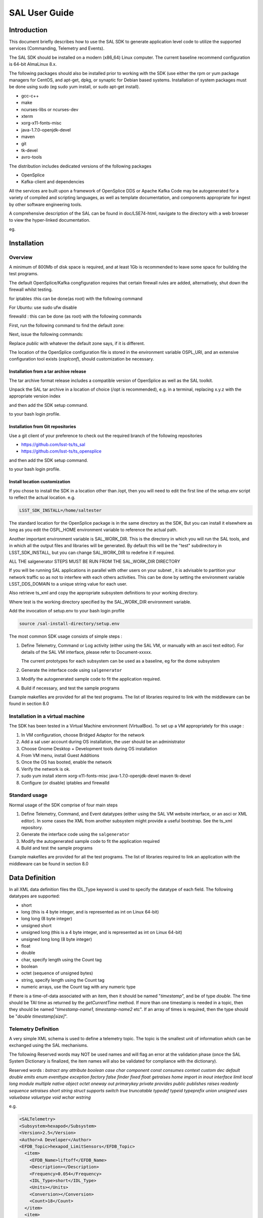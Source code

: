 ##############
SAL User Guide
##############

Introduction
============

This document briefly describes how to use the SAL SDK to generate application level code to utilize the supported services (Commanding, Telemetry and Events).

The SAL SDK should be installed on a modern (x86_64) Linux computer.
The current baseline recommend configuration is 64-bit AlmaLinux 8.x.

The following packages should also be installed prior to working with the SDK (use either the rpm or yum package managers for CentOS, and apt-get, dpkg, or synaptic for Debian based systems.
Installation of system packages must be done using sudo (eg sudo yum install, or sudo apt-get install).

- gcc-c++
- make
- ncurses-libs or ncurses-dev
- xterm
- xorg-x11-fonts-misc
- java-1.7.0-openjdk-devel
- maven
- git
- tk-devel
- avro-tools

The distribution includes dedicated versions of the following packages

- OpenSplice
- Kafka-client and dependencies

All the services are built upon a framework of OpenSplice DDS or Apache Kafka
Code may be autogenerated for a variety of compiled and scripting languages, as well as template documentation, and components appropriate for ingest by other software engineering tools.

A comprehensive description of the SAL can be found in doc/LSE74-html, navigate to the directory with a web browser to view the hyper-linked documentation.

eg.

.. prompt:: bash

    firefox file:///**path-to-installation**/doc/LSE74-html/index.html


Installation
============
Overview
--------

A minimum of 800Mb of disk space is required, and at least 1Gb is recommended to leave some space for building the test programs.

The default OpenSplice/Kafka congfiguration requires that certain firewall rules are added, alternatively, shut down the firewall whilst testing.

for iptables :this can be done(as root) with the following command

.. prompt:: bash

    sudo /etc/init.d/iptables stop


For Ubuntu: use sudo ufw disable

firewalld : this can be done (as root) with the following commands

First, run the following command to find the default zone:

.. prompt:: bash

    firewall-cmd --get-default-zone


Next, issue the following commands:

.. prompt:: bash

    firewall-cmd  --zone=public --add-port=250-251/udp --permanent
    firewall-cmd --zone=public --add-port==7400-7413/udp --permanent
    firewall-cmd --reload


Replace *public* with whatever the default zone says, if it is different.

The location of the OpenSplice configuration file is stored in the environment variable OSPL_URI, and an extensive configuration tool exists (*osplconf*), should customization be necessary.

Installation from a tar archive release
^^^^^^^^^^^^^^^^^^^^^^^^^^^^^^^^^^^^^^^
The tar archive format release includes a compatible version of OpenSplice as well as the SAL toolkit.

Unpack the SAL tar archive in a location of choice (/opt is recommended), e.g. in a terminal, replacing x.y.z with the appropriate version index

.. prompt:: bash

    cd /opt
    tar xzf [location-of-sdk-archive]/salSDK-x.y.z_x86_64.tgz


and then add the SDK setup command.

.. prompt:: bash

    source /opt/setup.env


to your bash login profile.

Installation from Git repositories
^^^^^^^^^^^^^^^^^^^^^^^^^^^^^^^^^^
Use a git client of your preference to check out the required branch of the following repositories

* https://github.com/lsst-ts/ts_sal
* https://github.com/lsst-ts/ts_opensplice


and then add the SDK setup command.

.. prompt:: bash

    source  /opt/setup.env


to your bash login profile.

Install location customization
^^^^^^^^^^^^^^^^^^^^^^^^^^^^^^
If you chose to install the SDK in a location other than /opt, then you will need to edit the first line of the setup.env script to reflect the actual location. e.g.

.. code::

    LSST_SDK_INSTALL=/home/saltester


The standard location for the OpenSplice package is in the same directory as the SDK, But you can install it elsewhere as long as you edit the OSPL_HOME environment variable to reference the actual path.

Another important environment variable is SAL_WORK_DIR.
This is the directory in which you will run the SAL tools, and in which all the output files and libraries will be generated.
By default this will be the "test" subdirectory in LSST_SDK_INSTALL, but you can change SAL_WORK_DIR to redefine it if required.

ALL THE salgenerator STEPS MUST BE RUN FROM THE SAL_WORK_DIR DIRECTORY

If you will be running SAL applications in parallel with other users on your subnet , it is advisable to partition your network traffic so as not to interfere with each others activities.
This can be done by setting the environment variable LSST_DDS_DOMAIN to a unique string value for each user.

Also retrieve ts_xml and copy the appropriate subsystem definitions to your working directory.

.. prompt:: bash

    cp ts_xml-master/python/lsst/ts/xml/data/sal_interfaces/mysubsystem/*.xml test/.

Where test is the working directory specified by the SAL_WORK_DIR environment variable.

Add the invocation of setup.env to your bash login profile

.. code::

    source /sal-install-directory/setup.env


The most common SDK usage consists of simple steps :

1. Define Telemetry, Command or Log activity (either using the SAL VM, or manually with an ascii text editor).
   For details of the SAL VM interface, please refer to Document-xxxxx.

   The current prototypes for each subsystem can be used as a baseline, eg for the dome subsystem

   .. prompt:: bash

        cd $SAL_WORK_DIR
        cp $SAL_HOME/scripts/xml-templates/dome/*.xml

2. Generate the interface code using ``salgenerator``
3. Modify the autogenerated sample code to fit the application required.
4. Build if necessary, and test the sample programs

Example makefiles are provided for all the test programs.
The list of libraries required to link with the middleware can be found in section 8.0

Installation in a virtual machine
---------------------------------
The SDK has been tested in a Virtual Machine environment (VirtualBox).
To set up a VM appropriately for this usage :

1. In VM configuration, choose Bridged Adaptor for the network
2. Add a sal user account during OS installation, the user should be an administrator
3. Choose Gnome Desktop + Development tools during OS installation
4. From VM menu, install Guest Additions
5. Once the OS has booted, enable the network
6. Verify the network is ok.
7. sudo yum install xterm xorg-x11-fonts-misc java-1.7.0-openjdk-devel maven tk-devel
8. Configure (or disable) iptables and firewalld

   .. prompt:: bash

        systemctl disable iptables
        systemctl disable firewalld
        system stop iptables
        system stop firewalld



Standard usage
--------------
Normal usage of the SDK comprise of four main steps

1. Define Telemetry, Command, and Event datatypes (either using the SAL VM website interface, or an asci or XML editor).
   In some cases the XML from another subsystem might provide a useful bootstrap.
   See the ts_xml repository.
2. Generate the interface code using the ``salgenerator``
3. Modify the autogenerated sample code to fit the application required
4. Build and test the sample programs

Example makefiles are provided for all the test programs.
The list of libraries required to link an application with the middleware can be found in section 8.0

Data Definition
===============
In all XML data definition files the IDL_Type keyword is used to specify the datatype of each field.
The following datatypes are supported:

* short
* long (this is 4 byte integer, and is represented as int on Linux 64-bit)
* long long (8 byte integer)
* unsigned short
* unsigned long (this is a 4 byte integer, and is represented as int on Linux 64-bit)
* unsigned long long (8 byte integer)
* float
* double
* char, specify length using the Count tag
* boolean
* octet (sequence of unsigned bytes)
* string, specify length using the Count tag
* numeric arrays, use the Count tag with any numeric type

If there is a time-of-data associated with an item, then it should be named "*timestamp*", and be of type *double*.
The time should be TAI time as returned by the *getCurrentTime* method.
If more than one timestamp is needed in a topic, then they should be named "*timestamp-name1, timestamp-name2* etc".
If an array of times is required, then the type should be "*double timestamp[size]*".

Telemetry Definition
--------------------
A very simple XML schema is used to define a telemetry topic.
The topic is the smallest unit of information which can be exchanged using the SAL mechanisms.

The following Reserved words may NOT be used names and will flag an error at the validation phase (once the SAL System Dictionary is finalized, the item names will also be validated for compliance with the dictionary).

Reserved words : *bstract any attribute boolean case char component const consumes context custom dec default double emits enum eventtype exception factory false finder fixed float getraises home import in inout interface limit local long module multiple native object octet oneway out primarykey private provides public publishes raises readonly sequence setraises short string struct supports switch true truncatable typedef typeid typeprefix union unsigned uses valuebase valuetype void wchar wstring*

e.g.

.. code:: xml

    <SALTelemetry>
    <Subsystem>hexapod</Subsystem>
    <Version>2.5</Version>
    <Author>A Developer</Author>
    <EFDB_Topic>hexapod_LimitSensors</EFDB_Topic>
      <item>
        <EFDB_Name>liftoff</EFDB_Name>
        <Description></Description>
        <Frequency>0.054</Frequency>
        <IDL_Type>short</IDL_Type>
        <Units></Units>
        <Conversion></Conversion>
        <Count>18</Count>
      </item>
      <item>
        <EFDB_Name>limit</EFDB_Name>
        <Description></Description>
        <Frequency>0.054</Frequency>
        <IDL_Type>short</IDL_Type>
        <Units></Units>
        <Count>18</Count>
      </item>
    </SALTelemetry>


Command Definition
------------------
The process of defining supported commands is similar to Telemetry using XML.
The command aliases correspond to the ones listed in the relevant subsystem ICD.
e.g.

.. code:: xml

    <SALCommand>
    <Subsystem>hexapod</Subsystem>
    <Version>2.5</Version>
    <Author>salgenerator</Author>
    <EFDB_Topic>hexapod_command_configureAcceleration</EFDB_Topic>
    <Alias>configureAcceleration</Alias>
    <Device>drive</Device>
    <Property>Acceleration</Property>
    <Action></Action>
    <Value></Value>
    <Explanation>http://sal.lsst.org/SAL/Commands/hexapod_command_configureAcceleration.html</Explanation>
      <item>
        <EFDB_Name>xmin<EFDB_Name>
        <Description> </Description>
        <IDL_Type>double</IDL_Type>
        <Units> </Units>
        <Count>1</Count>
      </item>
      <item>
        <EFDB_Name>xmax</EFDB_Name>
        <Description> </Description>
        <IDL_Type>double</IDL_Type>
        <Units> <Units>
        <Count>1<Count>
      </item>
    </SALCommand>


.. note::
    The generic lifecycle commands should NOT be included, they are automatically generated during the salgenerator validation and/or UML to XML processing.
    The current generic command set is {**start, stop, enable,disable,abort,enterControl,exitControl,standby,SetValue**}

Log Event Definition
--------------------
Events are defined in a similar fashion to commands.
e.g.
The Log Event aliases are as defined in the relevant ICD.
e.g.

.. code:: xml

    <SALEvent>
      <Subsystem>hexapod</Subsystem>
      <Version>2.4</Version>
      <Author>salgenerator</Author>
      <EFDB_Topic>hexapod_logevent_limit</EFDB_Topic>
      <Alias>limit<Alias>
      <Explanation>http://sal.lsst.org/SAL/Events/hexapod_logevent_limit.html</Explanation>
        <item>
          <EFDB_Name>priority</EFDB_Name>
          <Description>Severity of the event</Description>
          <IDL_Type>long</IDL_Type>
          <Units>NA</Units>
          <Count>1</Count>
        </item>
        <item>
          <EFDB_Name>axis</EFDB_Name>
          <Description> </Description>
          <IDL_Type>string</IDL_Type>
          <Units> </Units>
          <Count>1</Count>
        </item>
        <item>
          <EFDB_Name>limit</EFDB_Name>
          <Description> </Description>
          <IDL_Type>string</IDL_Type>
          <Units> </Units>
          <Count>1</Count>
        </item>
        <item>
          <EFDB_Name>type</EFDB_Name>
          <Description> </Description>
          <IDL_Type>string</IDL_Type>
          <Units></Units>
          <Count>1</Count>
        </item>
    </SALEvent>


.. note::
    The generic lifecycle events should NOT be included, they are automatically generated during the salgenerator validation and/or UML to XML processing.
    The current generic event set is *SettingVersions, SummaryState, DetailedState, ErrorCode, AppliedSettingsMatchStart*.

Updating the XML definitions
----------------------------
The XML definitions of the SAL objects for each subsystem are maintained in a github repository (https://github.com/lsst-ts/ts_xml).
When subsystem developers update the XML definitions for their interfaces, they should create a new feature branch in the github repository and put the modified version into it.
Once the feature(s) have been fully tested, the corresponding changes are made made to the appropriate ICD. Once the ICD has been approved by the Change Control Board, the modified XML will merged into the master branch and assigned an official release number.
The master (release) branch is used to generate the SAL runtime libraries which can be used by other subsystems for integration testing.
The master branch is also used by the Continuous Integration Unit Testing framework.

The XML definition files for the subsystem you are developing should be checked out of the github repository to ensure you are working with the latest version.

For convenience the full set of current definition files in also included in each SAL SDK Release (in lsstsal/scripts/xml-templates).

The XML definition files should be copied to the SAL_WORK_DIR directory before using the SAL tools.

The SAL tools must be run from the SAL_WORK_DIR directory.

Using the SDK
=============
Before using the SDK, make sure that all the directories in the SAL_WORK_DIR and The SAL installation directory are owned by you
e.g.
.. prompt:: bash

    cd $SAL_WORK_DIR
    chown -R <username>:<username> *


Once Telemetry/Command/Events have been defined, either using the SAL VM or hand edited,

e.g. for **skycam**, interface code and usage samples can be generated using the **salgenerator** tool.
e.g.

.. prompt:: bash

    **salgenerator skycam validate**
    **salgenerator skycam sal cpp**


would generate the c++ communications libraries to be linked with any user code which needs to interface with the **skycam** subsystem.

The "sal" keyword indicates SAL code generation is the required operation, the selected wrapper is cpp (GNU G++ compatible code is generated, other options are java, cpp).

C++ code generation produces a shared library for type support and another for the SAL API.
It also produces test executables to publish and subscribe to all defined Telemetry streams, and to send all defined Commands and log Events.

Java code generation produces a .jar class library for type support and another for the SAL API.
It also produces .jar libraries to test publishing and subscribing to all defined Telemetry streams, and to send all defined Commands and log Events.

Simple example scripts to perform the major functions can be found later in this document.

The "labview" keyword indicates that a LabVIEW compatible shared library and Monitor task should be built (the "sal cpp" step must previously have been run).

The "maven" keyword indicates that a Maven project should be built for the subsystem.
This will be placed in $SAL_WORK_DIR/maven/[subsystem]_[version], The "sal java" step must previously have been run).

Recommend sequence of operations
--------------------------------

1. Create the XML Telemetry, Command, and Event definitions
2. Use the salgenerator validate operation
3. Use the salgenerator html operation
4. Use the salgenerator sal operation
5. Verify test programs run correctly
6. Build the SAL shared library / JAR for the subsystem
7. Begin simulation/implementation and testing

Step 1 - Definition
^^^^^^^^^^^^^^^^^^^
Use an XML editor to create/modify  the set of subsystem xml files.
Each file should be appropriately named and consists of a either Telemetry, Command, or Event definitions.
The current prototypes for each subsystem can be found at https://github.com/lsst-ts/ts_xml.

Step 2 - Validation
^^^^^^^^^^^^^^^^^^^
Run the salgenerator tool validate option for the appropriate subsystem.

.. prompt:: bash

    salgenerator mount validate


The successful completion of the validation phase results in the creation of the following files and directories

idl-templates--Corresponding IDL DDS Topic definitions
idl-templates/validated--validated and standardized idl
idl-templates/validated/sal--idl modules for use with OpenSplice
sql--database table definitions for telemetry
xml--XML versions of the all telemetry definitions

Step 3 - Update Structure and documentation
^^^^^^^^^^^^^^^^^^^^^^^^^^^^^^^^^^^^^^^^^^^
Run the salgenerator html option for the appropriate subsystem.

.. prompt:: bash

    salgenerator mount html


The successful completion of the html phase results in the creation of the following files and directories which may be used to update the SAL online configuration website.
(See SAL VM documentation for upload details).

.. code::

    html -- a set of directories, one per .idl file, with web forms for editing online
            a set of index-dbsimulate web page forms
            a set of index-simulate web page forms
            a set of sal-generator web page forms


Step 4-Code Generation
^^^^^^^^^^^^^^^^^^^^^^
Run the salgenerator tool using the sal option for the appropriate subsystem.
The sal option requires at least one target language to also be specified.
The current target language are cpp, java.

Depending upon the target language, successful completion of the code generation results in the following output directories (e.g. for mount)
.. code::

    e.g. salgenerator mount sal cpp

    c++ -
        mount: - *common mount support files*

            cpp
            isocpp
            java

        mount/cpp:
            ccpp_sal_mount.h -main include file
            libsacpp_mount_types.so - dds type support library
            Makefile.sacpp_mount_types - type support makefile
            sal_mount.cpp - item access support
            sal_mountDcps_impl.cpp - type class implementation
            sal_mount.idl - type definition idl
            sal_mountDcps.cpp - type support interface
            sal_mountSplDcps.cpp - type support I/O
            sal_mountDcps.h - type interface headers
            sal_mount.h - type support class
            sal_mountSplDcps.h - type I/O headers
            sal_mountSplDcps.h - type I/O headers
            src

        mount/cpp/src:
            CheckStatus.cpp - test dds status returns
            CheckStatus.h - test dds status headers
            mountCommander.cpp - command generator
            mountController.cpp - command processor
            mountEvent.cpp - event generator
            mountEventLogger.cpp - event logger
            Makefile.sacpp_mount_cmd - command support makefile
            Makefile.sacpp_mount_event - event support makefile
            sacpp_mount_cmd - *test program*
            sacpp_mount_ctl - *test program*
            sacpp_mount_event - *test program*
            sacpp_mount_eventlog - *test program*
            sal_mount.h - SAL class headers
            sal_mountC.h - SAL C support
            sal_mount.cpp - SAL class

        mount_TC: - specific to particular telemetry stream

            cpp
            isocpp
            java

        mount_TC/cpp:

            src
            standalone

        mount_TC/cpp/src:
            CheckStatus.cpp - check dds status class
            CheckState.h - check dds status header
            mount_TCDataPublisher.cpp - Actuators data publisher
            mount_TCDataSubscriber.cpp - Actuators data subscriber

        mount_TC/cpp/standalone:
            Makefile
            Makefile.sacpp_mount_TC_sub - subscriber makefile
            Makefile.sacpp_mount_TC_pub - publisher makefile
            sacpp_mount_sub - *test program*
            sacpp_mount_pub - *test program*
            src

        mount_TC/cpp/standalone/src:

.. code::

    e.g. salgenerator mount sal java
        java -
            mount/java:
                classes - compiled type classes
                mount - generated java types
                Makefile.saj_mount_types - makefile for types
                saj_mount_types.jar - type support classes
                sal_mount.idl - validated sal idl
                src
            mount/java/classes:
                full set of java .class type support files
            mount saj_mount_types.manifest
            mount/java/classes/mount:
                full set of .java type support files
            mount/java/mount:
            mount/java/src:
                ErrorHandler.java
                Mount_cmdctl.run - run command tester
                mount_event.run - run event tester
                mountCommander.java - commander source
                mountController.java - command processor source
                mountEvent.java - event generator source
                mount_EventLogger.java - event logger source
                Makefile.saj_mount_cmdctl - command class makefile
                Makefile.saj_mount_event - event class makefile
            mount_TC/java: - specific to particular telemetry stream
                Makefile
                src
                standalone
                mount_TC/java/src:
                    ErrorHandler.java - error handler class source
                    mount_TCDataPublisher.java - publisher class source
                    mount_TCDataSubscriber.java - subscriber class source
                    org
                mount_TC/java/src/org:
                    lsst
                mount_TC/java/src/org/lsst:
                    sal
                mount_TC/java/src/org/lsst/sal:
                    sal_mount.java - sal class for mount
                mount_TC/java/src/org/lsst/sal/mount:
                    Actuators
                mount_TC/java/src/org/lsst/sal/mount/Actuators:
                mount_TC/java/standalone:
                    mount_TC.run - *run test programs*
                    Makefile
                    Makefile.saj_mount_TC_pub - publication class makefile
                    Makefile.saj_mount_TC_sub - subscription class makefile
                    saj_mount_TC_pub.jar - telemetry publication class
                    saj_mount_TC_sub.jar - telemetry subscription class

Once the java has been generated it is also possible to create a Maven project for ease of distribution.
Use the command e.g.

.. prompt:: bash

    salgenerator mount maven

will create and build a maven project and it in

.. code::

    $SAL_WORK_DIR/maven/mount_[sal-version-number]

.. code::


salgenerator Options
--------------------
The salgenerator executes a variety of processes, depending upon the options selected.

.. code::

    validate - check the XML files, generate validated IDL
    html - generate web form interfaces and documentation
    labview - generate labVIEW interface
    sal [lang] - generate SAL C++, Java or wrappers
    lib - generate the SAL shared library for a subsystem
    icd - generate ICD document
    maven - generate a maven project (per subsystem)
    verbose - be more verbose ;-)

SAL API examples
----------------
The SAL code generation processes also generates a comprehensive set of test programs so that correct operation of the interfaces can be verified.

Sample code is generated for the C++, Java target languages currently.

The sample code provides a simple command line test for

.. code::

    publishing and subscription for each defined Telemetry type
    issuing and receiving each defined Command type
    generating and logging for each defined Event type

In addition, GUI interfaces are provided to simplify the launching of Command and Event tests.

The procedure for generating test VI's for the LabVIEW interface is detailed in Appendix X.
At present this is an interactive process, involving lots of LabVIEW dialogs.

Testing
=======
Environment
-----------
To check that the OpenSplice environment has been correctly initialized; in a terminal, type

.. prompt:: bash

    idlpp

should produce
.. code::

    Usage: idlpp  [-c preprocesso-path] [-b ORB-template-path]
           [-n <include-suffix>] [-I path] [-D macro[=definition]] [-S] [-C]
           [-l (c|c++\cpp\isocpp\cs\java] [-j [old]:<new>] [-d directory] [-i]
           [-P dll_macro_name[,<chfile>]] [-o (dds-types| custom-psm| no-equality] <filename>

To check that the SAL environment has been correctly initialized; in a terminal type

.. prompt:: bash

    salgenerator

shoud produce

.. code::

    SAL generator tool - Usage:
        salgenerator subsystem flag(s)
        where flag(s) may be
            validate - check the XML Telemetry/Command/LogEvent definitions
            sal - generate SAL wrappers for cpp, java, isocpp
            lib - generate shared library
            labview - generate LabVIEW low-level interface
            maven - generate a maven repository
            db - generate telemetry database table

                Arguments required are
                db start-time end-time interval

                where the times are formatted like "2008-11-12 16:20:01"
                and the interval is in seconds
            sim - generate simulation configuration
            icd - generate ICD document
            link - link a SAL program
            verbose - be more verbose ;-;

Verify tha the network interface is configured and operating correctly.

Make sure that Firewalld is properly configured (or disabled by issuing the *systemctl stop firewalld* command as root).

Telemetry
---------
Once the salgenerator has been used to validate the definition files and generate the support libraries, there will be automatically built test programs available.

In all cases, log and diagnostic output from OpenSplice will be written to the files

.. code::

    ospl-info.log and ospl-error.log

in the directory where the test is run.

The following locations assume code has been built for the skycam subsystemsupport, there will be separate subdirectories for each Telemetry stream type.

.. code::

    For C++
        skycam_<telemetryType>/cpp/standalone/sacpp_skycam_pub - publisher
        skycam_<telemetryType>/cpp/standalone/sacpp_skycam_sub - subscriber
    start the subscriber first, then the publisher.
    For Java
        skycam_<telemetryType>/java/standalone/skycam_<telemetryType>.run
            - start publisher and subscriber

Commands
--------
The following locations assume code has been built for mount subsystemsupport

.. code::

    For C++
        mount/cpp/src/sacpp_mount_[command]_commander - to send commands
        mount/cpp/src/sacpp_mount_[command]_controller - to process commands
        start the controller first, wait for it to print Ready, then run the commander
    For java
        mount/java/src/mount_cmdctl.run - starts command processor

In addition a gui can be used to send all supported subsystem commands (with an associated processor to demonstrate reception of same).
To start the gui e.g. for hexapod subsystem
.. code::

    For C++
        command_test_gui hexapod

This script is on the PATH, so you should be able to run it from the command line.

The gui provides a window to select the command to run.
If a command has optional values/modifiers, then a subwindow will open to allow their values to be entered.
A terminal window show the messages from a demo command processor which simply prints the contents of commands as they are received.


.. image:: /images/sal_user_guide/testing_commands.png

Events
------
The following locations assume code has been built for mount subsystem support

.. code::

    For C++
        mount/cpp/src/sacpp_mount_[event]_send - to generate events
        mount/cpp/src/sacpp_mount_[event]_log - to log the events
        start the event logger first and then the send
    For java
        mount/java/src/mount_events.run - starts events processor

In addition a gui can be used to send all supported subsystem commands (with an associated processor to demonstrate reception of same).
To start the gui e.g. for hexapod subsystem

.. code::

    For C++
        logevent_test_gui

This script is on the PATH so you should be able to run it from the command line.

.. image:: /images/sal_user_guide/testing_events.png

The gui provides a window to select the event to generate.
If an event has optional values/modifiers, then a subwindow will open to allow their values to be entered.
A terminal window show the messages from a demo event processor which simply prints the content of events as they are received.

Application programming Interfaces
==================================
C++
---

.. code::

    Includes:
        #include <string>
        #include <sstream>
        #include <iostream>
        #include "SAL_Mount.h"
        #include "ccpp_sal_mount.h"
        #include "os.h"
        #include "example_main.h"
        #include "example_main.h"
        using namespace DDS;
        using namespace <subsystem>; // substitute the actual subsystem name here

    Public:
        int putSample(<subsystem::telemetryType> data); - publish telemetry sample
        int getSample(<subsystem::telemetryTypeSeq> data); - read next telemetry sample
        int putSample_<telemetryType>(<subsystem::telemetryTypeC>*data); - publish telemetry sample (C)
        int getSample_<telemetryType>(<subsystem::telemetryTypeC>*data); - read next telemetry sample (C)
        void salTypeSupport(char*topicName); - initialize type support
        void salTelemetryPub(char *topicName); - create telemetry publisher object
        void salTelemetrySub(char *topicName); - create telemetry subscriber object
        void salEvent(char *topicName); - create event object
        int getResponse(<subsystem>::ackcmdSeq data); - read command ack
        int getEvent(<subsystem>::logeventSeq data); - read event data
        void salShutdown(); - tidyup
        void salCommand(); - create command object
        void salProcessor(); - create command processor object
        int issueCommand(<subsystem>::command data); - send a command
        int issueCommandC(<subsystem_commandC *data>; - send a command (C)
        int ackCommand(int cmdSeqNum, long ack, long error, char *result); - acknowledge a command
        int acceptCommand(<subsystem>::commandSeq data); - read next command
        int acceptCommandC(<subsystem>::commandC *data); - read next command (C)
        int checkCommand(int cmdSeqNum); - check command status
        int cancelCommand(int cmdSeqNum); - abort all commands
        int waitForCompletion(int cmdSeqNum, unsigned int timeout); - wait for command to complete
        int setDebugLevel(int level); - change debug info level
        int getDebugLevel(int level) - get cureent debug info level
        int getOrigin(); - get origin descriptor
        int getProperty(stringproperty, stringvalue); - get configuration item
        int setProperty(stringproperty, stringvalue); - set configuration item
        int getPolicy(stringpolicy, stringvalue); - get middleware policy item
        int setPolicy(stringpolicy, stringvalue); - set middleware policy item
        void logError(int status); - log middleware error
        salTIME currentTime(); - get current timestamp
        int logEvent(char *message, int priority); - generate a log event

Java
----

.. code::

    Includes:
        import <subsystem>.*; // substitute actual subsystem name here
        import org.lsst.sal.<SAL_subsystem>; substitute actual subsystem name here
    Public:
        public void salTypeSupport(String topicName) - initialize type support
        public int putSample(<telemetryType> data) - publish a telemetry sample
        public int getSample(<telemetryType> data) - read next telemetry sample
        public void salTelemetryPub(String topicName) - create telemetry publisher
        public void salTelemetrySub(String topicName) - create telemetry subscriber
        public void logError(int status) - log middleware error
        public SAL_<subsystem>() - create SAL object
        public int issueCommand(command data) - send a command
        public int ackCommand(<subsystem>.command data) - acknowledge a command
        public int acceptCommand(<subsystem>.command data) - read next command
        public int checkCommand(int cmdSeqNum) - check command status
        public int getResponse(ackcmdSeqHolder data) - read command ack
        public int cancelCommand(int cmdSeqNum) - cancel a command
        public int abortCommand(int cmdSeqNum) - abort all commands
        public int waitForCompletion(int cmdSeqNum, int timeout) - wait for command to complete
        public int getEvent(logeventSeqHolder data) - read next event data
        public int logEvent(String message, int priority) - generate an event
        public int setDebugLevel(int level) -set debug info level
        public int getDebugLevel(int level) - get debug info level
        public int getOrigin() - get origin descriptor
        public int getProperty(String property, String value) - get configuration item
        public int setProperty(String property, String value) - set configuration item
        public void salCommand() - create a command object
        public void salProcessor() - create command processor object
        public void salShutdown() - tidyup
        public void salEvent(String topicName) - create event object


SAL XML Schema
==============
Telemetry
---------
telemetrySetType
^^^^^^^^^^^^^^^^
.. image:: /images/sal_user_guide/sal_xml_schema_telemetry_telemetrysettype.png

telemetryType
^^^^^^^^^^^^^
.. image:: /images/sal_user_guide/sal_xml_schema_telemetry_telemetrytype.png

telemetryItemType
^^^^^^^^^^^^^^^^^
.. image:: /images/sal_user_guide/sal_xml_schema_telemetry_telemetryitemtype.png

Commands
--------
commandSetType
^^^^^^^^^^^^^^
.. image:: /images/sal_user_guide/sal_xml_schema_command_commandsettype.png

commandType
^^^^^^^^^^^
.. image:: /images/sal_user_guide/sal_xml_schema_command_commandtype.png

commandItemType
^^^^^^^^^^^^^^^
.. image:: /images/sal_user_guide/sal_xml_schema_command_commanditemtype.png

Events
------
eventSetType
^^^^^^^^^^^^
.. image:: /images/sal_user_guide/sal_xml_schema_events_eventsettype.png

eventType
^^^^^^^^^
.. image:: /images/sal_user_guide/sal_xml_schema_events_eventtype.png

eventItemType
^^^^^^^^^^^^^
.. image:: /images/sal_user_guide/sal_xml_schema_events_eventitemtype.png

Compiler Options and Link Libraries
===================================
The following compiler options are required when compiling application code.
For subsequent linking with the SAL and DDS middleware.

.. code::

    CFLAGS/CXXFLAGS : -m64 -D_REENTRANT -fPIC -Wno-write-strings

Subsystems with duplicate instantiations (e.g. Hexapods) also require

.. code::

    -DSAL_SUBSYSTEM_IS_KEYED

and the following include paths will be required
.. code::

    -I$(OSPL_HOME/include
    -I$(OSPL_HOME/include/sys
    -I$(OSPL_HOME)/include/dcps/C++/SACPP
    -I$(SAL_HOME)/include
    -I$(SAL_WORK_DIR)/include
    -I../../-subsys-/cppsrc

    where -subsys- is the subsystem name e.g. hexapod

The following libraries are required when linking an application to use the SAL and DDS middleware.
For an application that communicates with multiple subsystems, the SAL libraries for each must be included.

.. code::

    SAL : libSAL_[subsystem-name].so, libsacpp_[subsystem-name]_types.so
    DDS : libdcpssacpp.so, libdcpsgapi.so, libddsuser.so, libddskernel.so, libddserialization.so, libddsconfparser.so, libddsdatabase.so, libddsutil.so, libddsos.so, libddsconf.so
    Other: libdl.so, libpthread.so

Appropriate linker path directives are

.. code::

    -L$(OSPL_HOME)/lib -L$(SAL_HOME)/lib

LabVIEW test VI generation
==========================
If you have multiple LabVIEW versions installed, or if LabVIEW is installed in a non default location, you can use the environment variable LABVIEW_HOME to control where the SDK looks for the LabVIEW header files.

.. code::

    export LABVIEW_HOME=/opt/natinst

would expect to find headers in ``/opt/natinst/LabVIEW_20[xx]_64``
Run the salgenerator steps in order

.. prompt:: bash

    salgenerator [subsystem] validate
    salgenerator [subsystem]  sal cpp
    salgenerator [subsystem] labview

The generation of the LabVIEW test VI's is an interactive process.
The LabVIEW Shared library import is used to automatically generate VI's to interact with the Salgenerator produced SALLV_[subsystem].so library.

.. note::
    **It is vital to COMPLETELY DELETE the entire destination directory and it's contents so that wizard can create its output directory afresh.
    For example if you choose to place the results in** ``/home/me/sal/test/tcs/labview/lib`` **, then you should run the following command BEFORE starting the LabVIEW tools.**

    .. prompt:: bash

        rm -rf /home/me/sal/test/tcs/labview/lib

1. Start Labview and select :menuselection:`Tools --> Import --> Shared Library (.so)` option.

    .. image:: /images/sal_user_guide/labview_test_vi_generation_1.png

2. Choose either :guilabel:`New` or :guilabel:`Update` option and specify the path to the library and the click :guilabel:`Next`.
   Proceed through the rest of the dialogs as illustrated below.
   Generally selecting the default and clicking :guilabel:`Next`  is appropriate.

   The only non-standard option is in the :guilabel:`Configure Include Paths` dialog where you must enter the

   .. code::

        BUILD_FOR_LV=1

   Option in the Preprocessor options section.

   .. image:: /images/sal_user_guide/labview_test_vi_generation_2.png

   .. image:: /images/sal_user_guide/labview_test_vi_generation_3.png

   .. image:: /images/sal_user_guide/labview_test_vi_generation_4.png

   .. image:: /images/sal_user_guide/labview_test_vi_generation_5.png

   .. image:: /images/sal_user_guide/labview_test_vi_generation_6.png

   .. image:: /images/sal_user_guide/labview_test_vi_generation_7.png

   .. image:: /images/sal_user_guide/labview_test_vi_generation_8.png

   .. image:: /images/sal_user_guide/labview_test_vi_generation_9.png

   .. image:: /images/sal_user_guide/labview_test_vi_generation_10.png

   When the LabVIEW import library wizard has completed it is necessary to run another LSST provided VI to finish the generation process.

   Use the LabVIEW :menuselection:`File --> Open` dialog to locate ts_SALLabVIEW/main.vi

   .. image:: /images/sal_user_guide/labview_test_vi_generation_11.png

   Click :guilabel:`OK` to run the main.vi VI.
   It will open a mostly empty interface.

   .. image:: /images/sal_user_guide/labview_test_vi_generation_12.png

   Click the :guilabel:`Run` icon.

   .. image:: /images/sal_user_guide/labview_test_vi_generation_13.png

   Click :guilabel:`OK` and select the subsystem IDL file.
   The correct file should be found in the [subsystem]/labview directory of the SAL_WORK_DIR tree.

   .. image:: /images/sal_user_guide/labview_test_vi_generation_14.png

   Click :guilabel:`OK` to select it.

   .. image:: /images/sal_user_guide/labview_test_vi_generation_15.png

   Click :guilabel:`OK`

   Another file dialog then appears for you to select the .lvlib containing the VI's.
   This should be located in the [subsystem]/labview/lib directory of the SAL_WORK_DIR tree.

   .. image:: /images/sal_user_guide/labview_test_vi_generation_16.png

   Click :guilabel:`OK`

   There will then be an extensive period where multiple windows flash on the screen as each VI is individually processed.
   Finally a library contents window will appear.

   .. image:: /images/sal_user_guide/labview_test_vi_generation_17.png

   Another extensive period will follow where each VI is processed again (you will see them being removed and re-added to the list one-by-one).
   Finally the process completes and the main LabVIEW window will reappear.

   Once the VI's has been built, you can manually test them by running them against either each other, or against the C++/Java test programs.

   Regardless of which option you choose, the LabVIEW environment must be set up first by

   1. Running the SALLV_[subsytem]_Monitor daemon in a terminal (this executable manages the shared memory used to mediate the transfer of data to and from LabVIEW.
      The daemon will have been built in the [SAL_WORK_DIR]/[subsystem]/labview directory.
   2. Run the [subsystem]_shm_connect VI and leave it open
   3. Depending upon the required function, an initialization VI should be run i.e. for command receivers, run [subsystem]_shm_salProcessor_[name], for event receivers, run [subsystem]_shm_salEvent_[name], and for Telemetry receivers, run [subsystem]_shm_salTelemetrySub.
   4. After an application has completed all it's SAL mediated communications, it is essential to call the [subsystem]_shm_release VI to clean it up.
